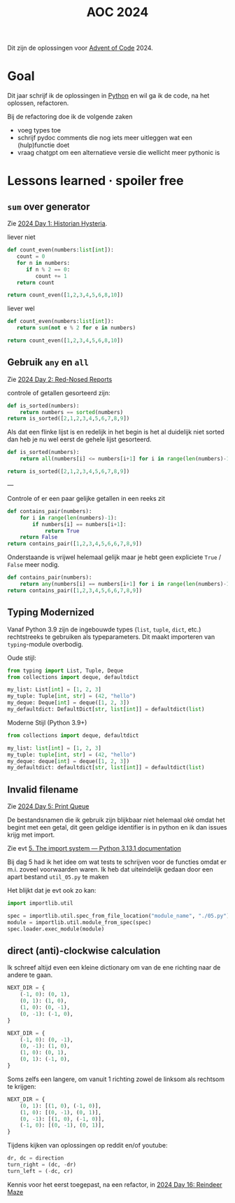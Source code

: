 :PROPERTIES:
:ID:       212a04da-2f2f-42a8-aac3-6cc62a805688
:END:
#+title: AOC 2024

Dit zijn de oplossingen voor [[id:3b4d4e31-7340-4c89-a44d-df55e5d0a3d3][Advent of Code]] 2024.


* Goal

Dit jaar schrijf ik de oplossingen in [[id:126a1e03-1dcd-4fa3-80dd-59fd6e07ab56][Python]] en wil ga ik de code, na het oplossen, refactoren.

Bij de refactoring doe ik de volgende zaken

- voeg types toe
- schrijf pydoc comments die nog iets meer uitleggen wat een (hulp)functie doet
- vraag chatgpt om een alternatieve versie die wellicht meer pythonic is

* Lessons learned · spoiler free

** ~sum~ over generator

Zie [[id:7153c1e3-c016-46c3-8496-223545c1a19d][2024 Day 1: Historian Hysteria]].

#+caption: liever niet
#+begin_src python
def count_even(numbers:list[int]):
   count = 0
   for n in numbers:
      if n % 2 == 0:
         count += 1
   return count

return count_even([1,2,3,4,5,6,8,10])
#+end_src

#+RESULTS:
: 5

#+caption: liever wel
#+begin_src python
def count_even(numbers:list[int]):
   return sum(not e % 2 for e in numbers)

return count_even([1,2,3,4,5,6,8,10])
#+end_src

#+RESULTS:
: 5

** Gebruik ~any~ en ~all~

Zie [[id:71e660ab-fdfe-4e6b-8469-2b7acc36ceca][2024 Day 2: Red-Nosed Reports]]

controle of getallen gesorteerd zijn:

#+begin_src python
def is_sorted(numbers):
    return numbers == sorted(numbers)
return is_sorted([2,1,2,3,4,5,6,7,8,9])
#+end_src

#+RESULTS:
: False

Als dat een flinke lijst is en redelijk in het begin is het al duidelijk niet sorted dan heb je nu wel eerst de gehele lijst gesorteerd.

#+begin_src python
def is_sorted(numbers):
    return all(numbers[i] <= numbers[i+1] for i in range(len(numbers)-1))

return is_sorted([2,1,2,3,4,5,6,7,8,9])
#+end_src

#+RESULTS:
: False

---

Controle of er een paar gelijke getallen in een reeks zit
#+begin_src python
def contains_pair(numbers):
    for i in range(len(numbers)-1):
        if numbers[i] == numbers[i+1]:
            return True
    return False
return contains_pair([1,2,3,4,5,6,6,7,8,9])
#+end_src

#+RESULTS:
: True

Onderstaande is vrijwel helemaal gelijk maar je hebt geen expliciete ~True~ / ~False~ meer nodig.
#+begin_src python
def contains_pair(numbers):
    return any(numbers[i] == numbers[i+1] for i in range(len(numbers)-1))
return contains_pair([1,2,3,4,5,6,6,7,8,9])
#+end_src

#+RESULTS:
: True

** Typing Modernized

Vanaf Python 3.9 zijn de ingebouwde types (=list=, =tuple=, =dict=, etc.) rechtstreeks te gebruiken als typeparameters.
Dit maakt importeren van =typing=-module overbodig.

Oude stijl:
#+begin_src python
from typing import List, Tuple, Deque
from collections import deque, defaultdict

my_list: List[int] = [1, 2, 3]
my_tuple: Tuple[int, str] = (42, "hello")
my_deque: Deque[int] = deque([1, 2, 3])
my_defaultdict: DefaultDict[str, list[int]] = defaultdict(list)
#+end_src

Moderne Stijl (Python 3.9+)
#+begin_src python
from collections import deque, defaultdict

my_list: list[int] = [1, 2, 3]
my_tuple: tuple[int, str] = (42, "hello")
my_deque: deque[int] = deque([1, 2, 3])
my_defaultdict: defaultdict[str, list[int]] = defaultdict(list)
#+end_src
** Invalid filename

Zie [[id:e11179d1-3728-44ad-9b5b-8276463ccb49][2024 Day 5: Print Queue]]

De bestandsnamen die ik gebruik zijn blijkbaar niet helemaal oké omdat het begint met een getal, dit geen geldige identifier is in python en ik dan issues krijg met import.

Zie evt [[https://docs.python.org/3/reference/import.html#the-import-system][5. The import system — Python 3.13.1 documentation]]

Bij dag 5 had ik het idee om wat tests te schrijven voor de functies omdat er m.i. zoveel voorwaarden waren.
Ik heb dat uiteindelijk gedaan door een apart bestand =util_05.py= te maken

Het blijkt dat je evt ook zo kan:

#+begin_src python
import importlib.util

spec = importlib.util.spec_from_file_location("module_name", "./05.py")
module = importlib.util.module_from_spec(spec)
spec.loader.exec_module(module)
#+end_src

** direct (anti)-clockwise calculation

Ik schreef altijd even een kleine dictionary om van de ene richting naar de andere te gaan.

#+CAPTION clockwise, start with going up
#+begin_src python
NEXT_DIR = {
    (-1, 0): (0, 1),
    (0, 1): (1, 0),
    (1, 0): (0, -1),
    (0, -1): (-1, 0),
}
#+end_src


#+CAPTION ani-clockwise, start with going up
#+begin_src python
NEXT_DIR = {
    (-1, 0): (0, -1),
    (0, -1): (1, 0),
    (1, 0): (0, 1),
    (0, 1): (-1, 0),
}
#+end_src

Soms zelfs een langere, om vanuit 1 richting zowel de linksom als rechtsom te krijgen:

#+CAPTION either way
#+begin_src python
NEXT_DIR = {
    (0, 1): [(1, 0), (-1, 0)],
    (1, 0): [(0, -1), (0, 1)],
    (0, -1): [(1, 0), (-1, 0)],
    (-1, 0): [(0, -1), (0, 1)],
}
#+end_src


Tijdens kijken van oplossingen op reddit en/of youtube:

#+begin_src python
dr, dc = direction
turn_right = (dc, -dr)
turn_left = (-dc, cr)
#+end_src

Kennis voor het eerst toegepast, na een refactor, in [[id:35b46482-e59a-4ea0-915b-b90ffe20d2e7][2024 Day 16: Reindeer Maze]]
